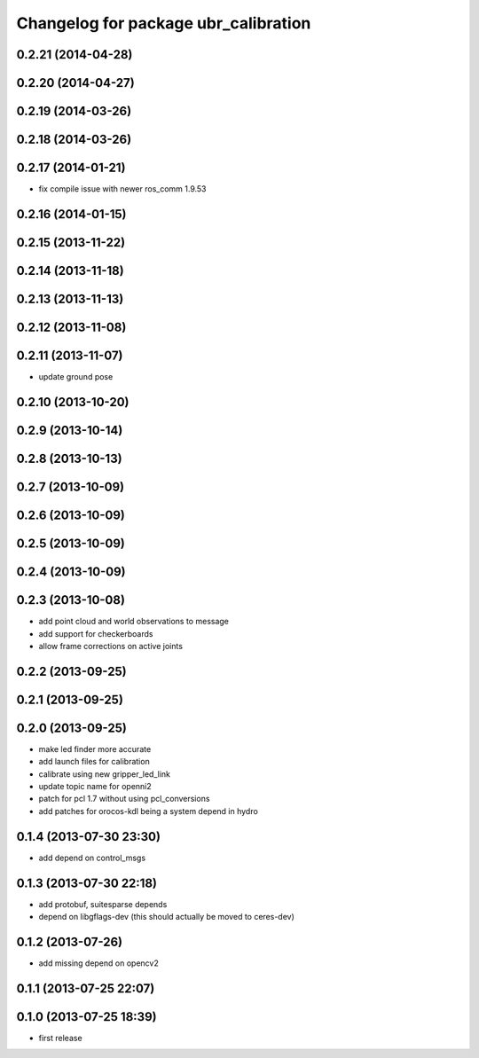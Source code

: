 ^^^^^^^^^^^^^^^^^^^^^^^^^^^^^^^^^^^^^
Changelog for package ubr_calibration
^^^^^^^^^^^^^^^^^^^^^^^^^^^^^^^^^^^^^

0.2.21 (2014-04-28)
-------------------

0.2.20 (2014-04-27)
-------------------

0.2.19 (2014-03-26)
-------------------

0.2.18 (2014-03-26)
-------------------

0.2.17 (2014-01-21)
-------------------
* fix compile issue with newer ros_comm 1.9.53

0.2.16 (2014-01-15)
-------------------

0.2.15 (2013-11-22)
-------------------

0.2.14 (2013-11-18)
-------------------

0.2.13 (2013-11-13)
-------------------

0.2.12 (2013-11-08)
-------------------

0.2.11 (2013-11-07)
-------------------
* update ground pose

0.2.10 (2013-10-20)
-------------------

0.2.9 (2013-10-14)
------------------

0.2.8 (2013-10-13)
------------------

0.2.7 (2013-10-09)
------------------

0.2.6 (2013-10-09)
------------------

0.2.5 (2013-10-09)
------------------

0.2.4 (2013-10-09)
------------------

0.2.3 (2013-10-08)
------------------
* add point cloud and world observations to message
* add support for checkerboards
* allow frame corrections on active joints

0.2.2 (2013-09-25)
------------------

0.2.1 (2013-09-25)
------------------

0.2.0 (2013-09-25)
------------------
* make led finder more accurate
* add launch files for calibration
* calibrate using new gripper_led_link
* update topic name for openni2
* patch for pcl 1.7 without using pcl_conversions
* add patches for orocos-kdl being a system depend in hydro

0.1.4 (2013-07-30 23:30)
------------------------
* add depend on control_msgs

0.1.3 (2013-07-30 22:18)
------------------------
* add protobuf, suitesparse depends
* depend on libgflags-dev (this should actually be moved to ceres-dev)

0.1.2 (2013-07-26)
------------------
* add missing depend on opencv2

0.1.1 (2013-07-25 22:07)
------------------------

0.1.0 (2013-07-25 18:39)
------------------------
* first release
